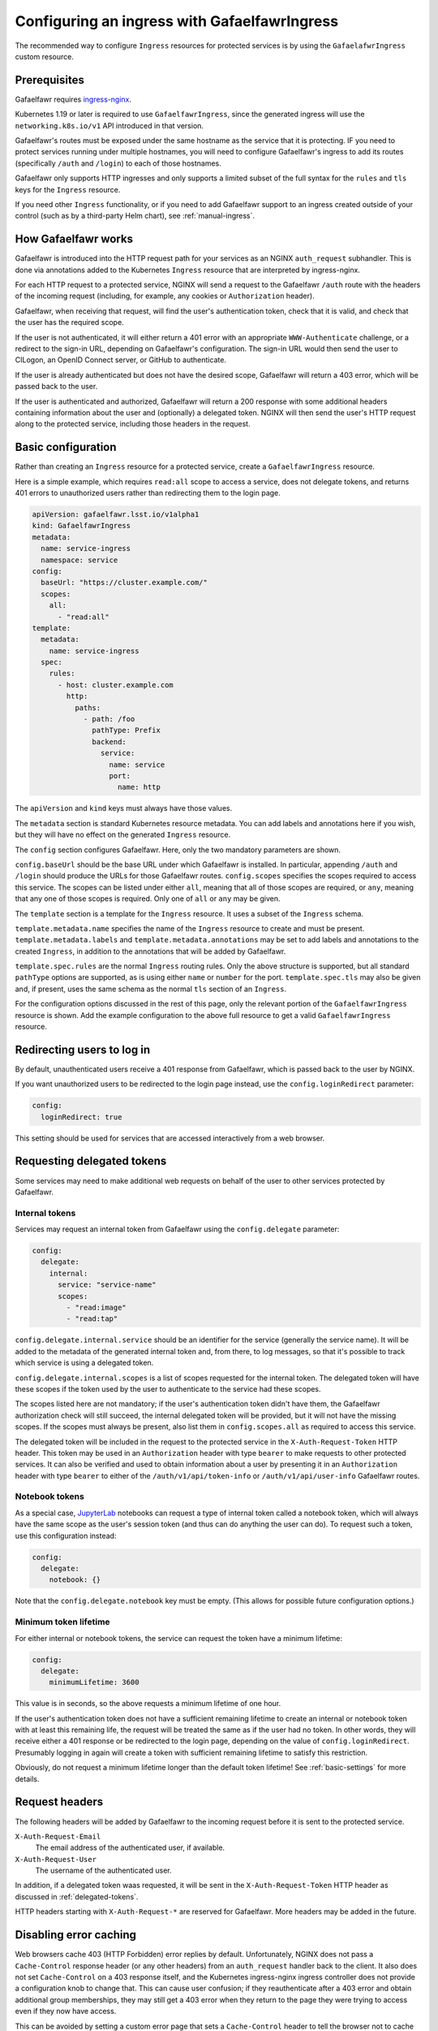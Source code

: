 .. _ingress:

#############################################
Configuring an ingress with GafaelfawrIngress
#############################################

The recommended way to configure ``Ingress`` resources for protected services is by using the ``GafaelafwrIngress`` custom resource.

Prerequisites
=============

Gafaelfawr requires ingress-nginx_.

.. _ingress-nginx: https://kubernetes.github.io/ingress-nginx/deploy/

Kubernetes 1.19 or later is required to use ``GafaelfawrIngress``, since the generated ingress will use the ``networking.k8s.io/v1`` API introduced in that version.

Gafaelfawr's routes must be exposed under the same hostname as the service that it is protecting.
IF you need to protect services running under multiple hostnames, you will need to configure Gafaelfawr's ingress to add its routes (specifically ``/auth`` and ``/login``) to each of those hostnames.

Gafaelfawr only supports HTTP ingresses and only supports a limited subset of the full syntax for the ``rules`` and ``tls`` keys for the ``Ingress`` resource.

If you need other ``Ingress`` functionality, or if you need to add Gafaelfawr support to an ingress created outside of your control (such as by a third-party Helm chart), see :ref:`manual-ingress`.

How Gafaelfawr works
====================

Gafaelfawr is introduced into the HTTP request path for your services as an NGINX ``auth_request`` subhandler.
This is done via annotations added to the Kubernetes ``Ingress`` resource that are interpreted by ingress-nginx.

For each HTTP request to a protected service, NGINX will send a request to the Gafaelfawr ``/auth`` route with the headers of the incoming request (including, for example, any cookies or ``Authorization`` header).

Gafaelfawr, when receiving that request, will find the user's authentication token, check that it is valid, and check that the user has the required scope.

If the user is not authenticated, it will either return a 401 error with an appropriate ``WWW-Authenticate`` challenge, or a redirect to the sign-in URL, depending on Gafaelfawr's configuration.
The sign-in URL would then send the user to CILogon, an OpenID Connect server, or GitHub to authenticate.

If the user is already authenticated but does not have the desired scope, Gafaelfawr will return a 403 error, which will be passed back to the user.

If the user is authenticated and authorized, Gafaelfawr will return a 200 response with some additional headers containing information about the user and (optionally) a delegated token.
NGINX will then send the user's HTTP request along to the protected service, including those headers in the request.

Basic configuration
===================

Rather than creating an ``Ingress`` resource for a protected service, create a ``GafaelfawrIngress`` resource.

Here is a simple example, which requires ``read:all`` scope to access a service, does not delegate tokens, and returns 401 errors to unauthorized users rather than redirecting them to the login page.

.. code-block:: yaml

   apiVersion: gafaelfawr.lsst.io/v1alpha1
   kind: GafaelfawrIngress
   metadata:
     name: service-ingress
     namespace: service
   config:
     baseUrl: "https://cluster.example.com/"
     scopes:
       all:
         - "read:all"
   template:
     metadata:
       name: service-ingress
     spec:
       rules:
         - host: cluster.example.com
           http:
             paths:
               - path: /foo
                 pathType: Prefix
                 backend:
                   service:
                     name: service
                     port:
                       name: http

The ``apiVersion`` and ``kind`` keys must always have those values.

The ``metadata`` section is standard Kubernetes resource metadata.
You can add labels and annotations here if you wish, but they will have no effect on the generated ``Ingress`` resource.

The ``config`` section configures Gafaelfawr.
Here, only the two mandatory parameters are shown.

``config.baseUrl`` should be the base URL under which Gafaelfawr is installed.
In particular, appending ``/auth`` and ``/login`` should produce the URLs for those Gafaelfawr routes.
``config.scopes`` specifies the scopes required to access this service.
The scopes can be listed under either ``all``, meaning that all of those scopes are required, or ``any``, meaning that any one of those scopes is required.
Only one of ``all`` or ``any`` may be given.

The ``template`` section is a template for the ``Ingress`` resource.
It uses a subset of the ``Ingress`` schema.

``template.metadata.name`` specifies the name of the ``Ingress`` resource to create and must be present.
``template.metadata.labels`` and ``template.metadata.annotations`` may be set to add labels and annotations to the created ``Ingress``, in addition to the annotations that will be added by Gafaelfawr.

``template.spec.rules`` are the normal ``Ingress`` routing rules.
Only the above structure is supported, but all standard ``pathType`` options are supported, as is using either ``name`` or ``number`` for the port.
``template.spec.tls`` may also be given and, if present, uses the same schema as the normal ``tls`` section of an ``Ingress``.

For the configuration options discussed in the rest of this page, only the relevant portion of the ``GafaelfawrIngress`` resource is shown.
Add the example configuration to the above full resource to get a valid ``GafaelfawrIngress`` resource.

Redirecting users to log in
===========================

By default, unauthenticated users receive a 401 response from Gafaelfawr, which is passed back to the user by NGINX.

If you want unauthorized users to be redirected to the login page instead, use the ``config.loginRedirect`` parameter:

.. code-block:: yaml

   config:
     loginRedirect: true

This setting should be used for services that are accessed interactively from a web browser.

.. _delegated-tokens:

Requesting delegated tokens
===========================

Some services may need to make additional web requests on behalf of the user to other services protected by Gafaelfawr.

Internal tokens
---------------

Services may request an internal token from Gafaelfawr using the ``config.delegate`` parameter:

.. code-block:: yaml

   config:
     delegate:
       internal:
         service: "service-name"
         scopes:
           - "read:image"
           - "read:tap"

``config.delegate.internal.service`` should be an identifier for the service (generally the service name).
It will be added to the metadata of the generated internal token and, from there, to log messages, so that it's possible to track which service is using a delegated token.

``config.delegate.internal.scopes`` is a list of scopes requested for the internal token.
The delegated token will have these scopes if the token used by the user to authenticate to the service had these scopes.

The scopes listed here are not mandatory; if the user's authentication token didn't have them, the Gafaelfawr authorization check will still succeed, the internal delegated token will be provided, but it will not have the missing scopes.
If the scopes must always be present, also list them in ``config.scopes.all`` as required to access this service.

The delegated token will be included in the request to the protected service in the ``X-Auth-Request-Token`` HTTP header.
This token may be used in an ``Authorization`` header with type ``bearer`` to make requests to other protected services.
It can also be verified and used to obtain information about a user by presenting it in an ``Authorization`` header with type ``bearer`` to either of the ``/auth/v1/api/token-info`` or ``/auth/v1/api/user-info`` Gafaelfawr routes.

Notebook tokens
---------------

As a special case, JupyterLab_ notebooks can request a type of internal token called a notebook token, which will always have the same scope as the user's session token (and thus can do anything the user can do).
To request such a token, use this configuration instead:

.. code-block:: yaml

   config:
     delegate:
       notebook: {}

Note that the ``config.delegate.notebook`` key must be empty.
(This allows for possible future configuration options.)

.. _JupyterLab: https://jupyter.org/

Minimum token lifetime
----------------------

For either internal or notebook tokens, the service can request the token have a minimum lifetime:

.. code-block:: yaml

   config:
     delegate:
       minimumLifetime: 3600

This value is in seconds, so the above requests a minimum lifetime of one hour.

If the user's authentication token does not have a sufficient remaining lifetime to create an internal or notebook token with at least this remaining life, the request will be treated the same as if the user had no token.
In other words, they will receive either a 401 response or be redirected to the login page, depending on the value of ``config.loginRedirect``.
Presumably logging in again will create a token with sufficient remaining lifetime to satisfy this restriction.

Obviously, do not request a minimum lifetime longer than the default token lifetime!
See :ref:`basic-settings` for more details.

.. _auth-headers:

Request headers
===============

The following headers will be added by Gafaelfawr to the incoming request before it is sent to the protected service.

``X-Auth-Request-Email``
    The email address of the authenticated user, if available.

``X-Auth-Request-User``
    The username of the authenticated user.

In addition, if a delegated token waas requested, it will be sent in the ``X-Auth-Request-Token`` HTTP header as discussed in :ref:`delegated-tokens`.

HTTP headers starting with ``X-Auth-Request-*`` are reserved for Gafaelfawr.
More headers may be added in the future.

.. _error-caching:

Disabling error caching
=======================

Web browsers cache 403 (HTTP Forbidden) error replies by default.
Unfortunately, NGINX does not pass a ``Cache-Control`` response header (or any other headers) from an ``auth_request`` handler back to the client.
It also does not set ``Cache-Control`` on a 403 response itself, and the Kubernetes ingress-nginx ingress controller does not provide a configuration knob to change that.
This can cause user confusion; if they reauthenticate after a 403 error and obtain additional group memberships, they may still get a 403 error when they return to the page they were trying to access even if they now have access.

This can be avoided by setting a custom error page that sets a ``Cache-Control`` header to tell the browser not to cache the error.
Gafaelfawr provides ``/auth/forbidden`` as a custom error handler for this purpose.
To use this, add the following to the ``GafaelfawrIngress`` resource:

.. code-block:: yaml

   config:
     replace403: true

This will configure NGINX to use the Gafaelfawr ``/auth/forbidden`` route as a custom error page for all 403 errors.

Be aware that this will intercept **all** 403 errors from the protected service, not just ones from Gafaelfawr.
If the protected service returns its own 403 errors, the resulting error will probably be nonsensical, and this facility may not be usable.
